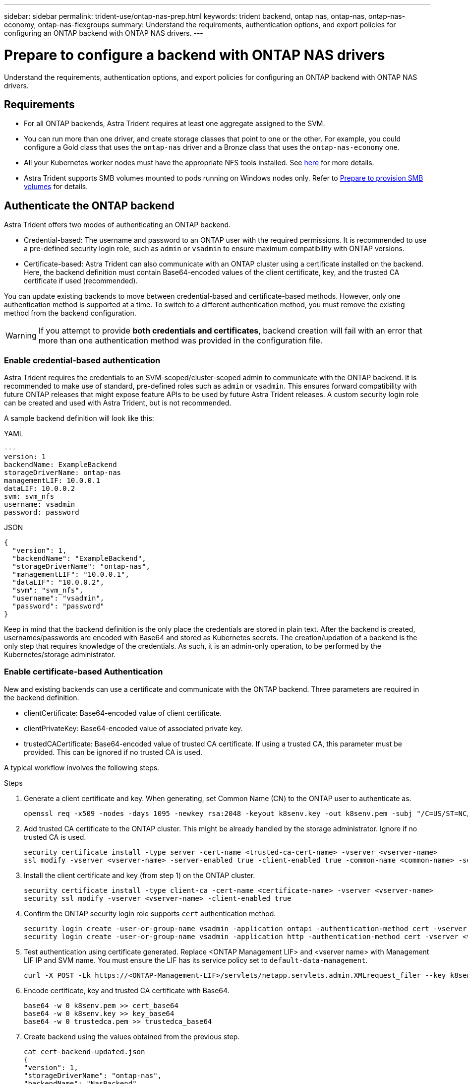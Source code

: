 ---
sidebar: sidebar
permalink: trident-use/ontap-nas-prep.html
keywords: trident backend, ontap nas, ontap-nas, ontap-nas-economy, ontap-nas-flexgroups
summary: Understand the requirements, authentication options, and export policies for configuring an ONTAP backend with ONTAP NAS drivers.
---

= Prepare to configure a backend with ONTAP NAS drivers
:hardbreaks:
:icons: font
:imagesdir: ../media/

[.lead]
Understand the requirements, authentication options, and export policies for configuring an ONTAP backend with ONTAP NAS drivers.

== Requirements
* For all ONTAP backends, Astra Trident requires at least one aggregate assigned to the SVM.
* You can run more than one driver, and create storage classes that point to one or the other. For example, you could configure a Gold class that uses the `ontap-nas` driver and a Bronze class that uses the `ontap-nas-economy` one.
* All your Kubernetes worker nodes must have the appropriate NFS tools installed. See link:worker-node-prep.html[here] for more details.
* Astra Trident supports SMB volumes mounted to pods running on Windows nodes only. Refer to <<Prepare to provision SMB volumes>> for details. 


== Authenticate the ONTAP backend

Astra Trident offers two modes of authenticating an ONTAP backend.

* Credential-based: The username and password to an ONTAP user with the required permissions. It is recommended to use a pre-defined security login role, such as `admin` or `vsadmin` to ensure maximum compatibility with ONTAP versions.
* Certificate-based: Astra Trident can also communicate with an ONTAP cluster using a certificate installed on the backend. Here, the backend definition must contain Base64-encoded values of the client certificate, key, and the trusted CA certificate if used (recommended).

You can update existing backends to move between credential-based and certificate-based methods. However, only one authentication method is supported at a time. To switch to a different authentication method, you must remove the existing method from the backend configuration.

WARNING: If you attempt to provide *both credentials and certificates*, backend creation will fail with an error that more than one authentication method was provided in the configuration file. 

=== Enable credential-based authentication

Astra Trident requires the credentials to an SVM-scoped/cluster-scoped admin to communicate with the ONTAP backend. It is recommended to make use of standard, pre-defined roles such as `admin` or `vsadmin`. This ensures forward compatibility with future ONTAP releases that might expose feature APIs to be used by future Astra Trident releases. A custom security login role can be created and used with Astra Trident, but is not recommended.

A sample backend definition will look like this:

// start tabbed area

[role="tabbed-block"]
====

.YAML
--
----
---
version: 1
backendName: ExampleBackend
storageDriverName: ontap-nas
managementLIF: 10.0.0.1
dataLIF: 10.0.0.2
svm: svm_nfs
username: vsadmin
password: password
----
--

.JSON
--
----
{
  "version": 1,
  "backendName": "ExampleBackend",
  "storageDriverName": "ontap-nas",
  "managementLIF": "10.0.0.1",
  "dataLIF": "10.0.0.2",
  "svm": "svm_nfs",
  "username": "vsadmin",
  "password": "password"
}
----
--
====

// end tabbed area


Keep in mind that the backend definition is the only place the credentials are stored in plain text. After the backend is created, usernames/passwords are encoded with Base64 and stored as Kubernetes secrets. The creation/updation of a backend is the only step that requires knowledge of the credentials. As such, it is an admin-only operation, to be performed by the Kubernetes/storage administrator.

=== Enable certificate-based Authentication

New and existing backends can use a certificate and communicate with the ONTAP backend. Three parameters are required in the backend definition.

* clientCertificate: Base64-encoded value of client certificate.
* clientPrivateKey: Base64-encoded value of associated private key.
* trustedCACertificate: Base64-encoded value of trusted CA certificate. If using a trusted CA, this parameter must be provided. This can be ignored if no trusted CA is used.

A typical workflow involves the following steps.

.Steps

. Generate a client certificate and key. When generating, set Common Name (CN) to the ONTAP user to authenticate as.
+
----
openssl req -x509 -nodes -days 1095 -newkey rsa:2048 -keyout k8senv.key -out k8senv.pem -subj "/C=US/ST=NC/L=RTP/O=NetApp/CN=vsadmin"
----
. Add trusted CA certificate to the ONTAP cluster. This might be already handled by the storage administrator. Ignore if no trusted CA is used.
+
----
security certificate install -type server -cert-name <trusted-ca-cert-name> -vserver <vserver-name>
ssl modify -vserver <vserver-name> -server-enabled true -client-enabled true -common-name <common-name> -serial <SN-from-trusted-CA-cert> -ca <cert-authority>
----
. Install the client certificate and key (from step 1) on the ONTAP cluster.
+
----
security certificate install -type client-ca -cert-name <certificate-name> -vserver <vserver-name>
security ssl modify -vserver <vserver-name> -client-enabled true
----
. Confirm the ONTAP security login role supports `cert` authentication method.
+
----
security login create -user-or-group-name vsadmin -application ontapi -authentication-method cert -vserver <vserver-name> 
security login create -user-or-group-name vsadmin -application http -authentication-method cert -vserver <vserver-name>
----
. Test authentication using certificate generated. Replace <ONTAP Management LIF> and <vserver name> with Management LIF IP and SVM name. You must ensure the LIF has its service policy set to `default-data-management`.
+
----
curl -X POST -Lk https://<ONTAP-Management-LIF>/servlets/netapp.servlets.admin.XMLrequest_filer --key k8senv.key --cert ~/k8senv.pem -d '<?xml version="1.0" encoding="UTF-8"?><netapp xmlns="http://www.netapp.com/filer/admin" version="1.21" vfiler="<vserver-name>"><vserver-get></vserver-get></netapp>'
----
. Encode certificate, key and trusted CA certificate with Base64.
+
----
base64 -w 0 k8senv.pem >> cert_base64
base64 -w 0 k8senv.key >> key_base64
base64 -w 0 trustedca.pem >> trustedca_base64
----
. Create backend using the values obtained from the previous step.
+
----
cat cert-backend-updated.json
{
"version": 1,
"storageDriverName": "ontap-nas",
"backendName": "NasBackend",
"managementLIF": "1.2.3.4",
"dataLIF": "1.2.3.8",
"svm": "vserver_test",
"clientCertificate": "Faaaakkkkeeee...Vaaalllluuuueeee",
"clientPrivateKey": "LS0tFaKE...0VaLuES0tLS0K",
"storagePrefix": "myPrefix_"
}

#Update backend with tridentctl
tridentctl update backend NasBackend -f cert-backend-updated.json -n trident
+------------+----------------+--------------------------------------+--------+---------+
|    NAME    | STORAGE DRIVER |                 UUID                 | STATE  | VOLUMES |
+------------+----------------+--------------------------------------+--------+---------+
| NasBackend | ontap-nas      | 98e19b74-aec7-4a3d-8dcf-128e5033b214 | online |       9 |
+------------+----------------+--------------------------------------+--------+---------+
----

=== Update authentication methods or rotate credentials

You can update an existing backend to use a different authentication method or to rotate their credentials. This works both ways: backends that make use of username/password can be updated to use certificates; backends that utilize certificates can be updated to username/password based. To do this, you must remove the existing authentication method and add the new authentication method. Then use the updated backend.json file containing the required parameters to execute `tridentctl update backend`.

----
cat cert-backend-updated.json
{
"version": 1,
"storageDriverName": "ontap-nas",
"backendName": "NasBackend",
"managementLIF": "1.2.3.4",
"dataLIF": "1.2.3.8",
"svm": "vserver_test",
"username": "vsadmin",
"password": "password",
"storagePrefix": "myPrefix_"
}

#Update backend with tridentctl
tridentctl update backend NasBackend -f cert-backend-updated.json -n trident
+------------+----------------+--------------------------------------+--------+---------+
|    NAME    | STORAGE DRIVER |                 UUID                 | STATE  | VOLUMES |
+------------+----------------+--------------------------------------+--------+---------+
| NasBackend | ontap-nas      | 98e19b74-aec7-4a3d-8dcf-128e5033b214 | online |       9 |
+------------+----------------+--------------------------------------+--------+---------+
----

NOTE: When rotating passwords, the storage administrator must first update the password for the user on ONTAP. This is followed by a backend update. When rotating certificates, multiple certificates can be added to the user. The backend is then updated to use the new certificate, following which the old certificate can be deleted from the ONTAP cluster.

Updating a backend does not disrupt access to volumes that have already been created, nor impact volume connections made after. A successful backend update indicates that Astra Trident can communicate with the ONTAP backend and handle future volume operations.

== Manage NFS export policies

Astra Trident uses NFS export policies to control access to the volumes that it provisions.

Astra Trident provides two options when working with export policies:

* Astra Trident can dynamically manage the export policy itself; in this mode of operation, the storage administrator specifies a list of CIDR blocks that represent admissible IP addresses. Astra Trident adds node IPs that fall in these ranges to the export policy automatically. Alternatively, when no CIDRs are specified, any global-scoped unicast IP found on the nodes will be added to the export policy.
* Storage administrators can create an export policy and add rules manually. Astra Trident uses the default export policy unless a different export policy name is specified in the configuration.

=== Dynamically manage export policies

Astra Trident provides the ability to dynamically manage export policies for ONTAP backends. This provides the storage administrator the ability to specify a permissible address space for worker node IPs, rather than defining explicit rules manually. It greatly simplifies export policy management; modifications to the export policy no longer require manual intervention on the storage cluster. Moreover, this helps restrict access to the storage cluster only to worker nodes that have IPs in the range specified, supporting a fine-grained and automated management.

NOTE: Do not use Network Address Translation (NAT) when using dynamic export policies. With NAT, the storage controller sees the frontend NAT address and not the actual IP host address, so access will be denied when no match is found in the export rules.

==== Example

There are two configuration options that must be used. Here's an example backend definition:
----
---
version: 1
storageDriverName: ontap-nas
backendName: ontap_nas_auto_export
managementLIF: 192.168.0.135
svm: svm1
username: vsadmin
password: password
autoExportCIDRs:
- 192.168.0.0/24
autoExportPolicy: true
----

NOTE: When using this feature, you must ensure that the root junction in your SVM has a previously created export policy with an export rule that permits the node CIDR block (such as the default export policy). Always follow NetApp recommended best practice to dedicate an SVM for Astra Trident.

Here is an explanation of how this feature works using the example above:

* `autoExportPolicy` is set to `true`. This indicates that Astra Trident will create an export policy for the `svm1` SVM and handle the addition and deletion of rules using `autoExportCIDRs` address blocks. For example, a backend with UUID 403b5326-8482-40db-96d0-d83fb3f4daec and `autoExportPolicy` set to `true` creates an export policy named `trident-403b5326-8482-40db-96d0-d83fb3f4daec` on the SVM.
* `autoExportCIDRs` contains a list of address blocks. This field is optional and it defaults to ["0.0.0.0/0", "::/0"]. If not defined, Astra Trident adds all globally-scoped unicast addresses found on the worker nodes.

In this example, the `192.168.0.0/24` address space is provided. This indicates that Kubernetes node IPs that fall within this address range will be added to the export policy that Astra Trident creates. When Astra Trident registers a node it runs on, it retrieves the IP addresses of the node and checks them against the address blocks provided in `autoExportCIDRs`. After filtering the IPs, Astra Trident creates export policy rules for the client IPs it discovers, with one rule for each node it identifies.

You can update `autoExportPolicy` and `autoExportCIDRs` for backends after you create them. You can append new CIDRs for a backend that is automatically managed or delete existing CIDRs. Exercise care when deleting CIDRs to ensure that existing connections are not dropped. You can also choose to disable `autoExportPolicy` for a backend and fall back to a manually created export policy. This will require setting the `exportPolicy` parameter in your backend config.

After Astra Trident creates or updates a backend, you can check the backend using `tridentctl` or the corresponding `tridentbackend` CRD:
----
./tridentctl get backends ontap_nas_auto_export -n trident -o yaml
items:
- backendUUID: 403b5326-8482-40db-96d0-d83fb3f4daec
  config:
    aggregate: ""
    autoExportCIDRs:
    - 192.168.0.0/24
    autoExportPolicy: true
    backendName: ontap_nas_auto_export
    chapInitiatorSecret: ""
    chapTargetInitiatorSecret: ""
    chapTargetUsername: ""
    chapUsername: ""
    dataLIF: 192.168.0.135
    debug: false
    debugTraceFlags: null
    defaults:
      encryption: "false"
      exportPolicy: <automatic>
      fileSystemType: ext4
----

As nodes are added to a Kubernetes cluster and registered with the Astra Trident controller, export policies of existing backends are updated (provided they fall in the address range specified in `autoExportCIDRs` for the backend).

When a node is removed, Astra Trident checks all backends that are online to remove the access rule for the node. By removing this node IP from the export policies of managed backends, Astra Trident prevents rogue mounts, unless this IP is reused by a new node in the cluster.

For previously existing backends, updating the backend with `tridentctl update backend` will ensure that Astra Trident manages the export policies automatically. This will create a new export policy named after the backend's UUID and volumes that are present on the backend will use the newly created export policy when they are mounted again.

NOTE: Deleting a backend with auto-managed export policies will delete the dynamically created export policy. If the backend is re-created, it is treated as a new backend and will result in the creation of a new export policy.

If the IP address of a live node is updated, you must restart the Astra Trident pod on the node. Astra Trident will then update the export policy for backends it manages to reflect this IP change.

== Prepare to provision SMB volumes
With a little additional preparation, you can provision SMB volumes using `ontap-nas` drivers. 

WARNING: You must configure both NFS and SMB/CIFS protocols on the SVM to create an `ontap-nas-economy` SMB volume for ONTAP on-premises. Failure to configure either of these protocols will cause SMB volume creation to fail.

.Before you begin
Before you can provision SMB volumes, you must have the following. 

* A Kubernetes cluster with a Linux controller node and at least one Windows worker node running Windows Server 2019. Astra Trident supports SMB volumes mounted to pods running on Windows nodes only.

* At least one Astra Trident secret containing your Active Directory credentials. To generate secret `smbcreds`:
+
----
kubectl create secret generic smbcreds --from-literal username=user --from-literal password='password'
----

* A CSI proxy configured as a Windows service. To configure a `csi-proxy`, refer to link:https://github.com/kubernetes-csi/csi-proxy[GitHub: CSI Proxy^] or link:https://github.com/Azure/aks-engine/blob/master/docs/topics/csi-proxy-windows.md[GitHub: CSI Proxy for Windows^] for Kubernetes nodes running on Windows.

.Steps

. For on-premises ONTAP, you can optionally create an SMB share or Astra Trident can create one for you. 
+
NOTE: SMB shares are required for Amazon FSx for ONTAP. 
+
You can create the SMB admin shares in one of two ways either using the link:https://learn.microsoft.com/en-us/troubleshoot/windows-server/system-management-components/what-is-microsoft-management-console[Microsoft Management Console^] Shared Folders snap-in or using the ONTAP CLI. To create the SMB shares using the ONTAP CLI:
+
.. If necessary, create the directory path structure for the share.
+
The `vserver cifs share create` command checks the path specified in the -path option during share creation. If the specified path does not exist, the command fails.

.. Create an SMB share associated with the specified SVM:
+
----
vserver cifs share create -vserver vserver_name -share-name share_name -path path [-share-properties share_properties,...] [other_attributes] [-comment text]
----

.. Verify that the share was created:
+
----
vserver cifs share show -share-name share_name
----
+
NOTE: Refer to link:https://docs.netapp.com/us-en/ontap/smb-config/create-share-task.html[Create an SMB share^] for full details.

. When creating the backend, you must configure the following to specify SMB volumes. For all FSx for ONTAP backend configuration options, refer to link:trident-fsx-examples.html[FSx for ONTAP configuration options and examples].
+
[cols=3,options="header"]
|===
|Parameter |Description | Example

|`smbShare`
| You can specify one of the following: the name of an SMB share created using the Microsoft Management Console or ONTAP CLI; a name to allow Astra Trident to create the SMB share; or you can leave the parameter blank to prevent common share access to volumes. 

This parameter is optional for on-premises ONTAP. 

This parameter is required for Amazon FSx for ONTAP backends and cannot be blank.

| `smb-share` 

|`nasType`
| *Must set to `smb`.* If null, defaults to `nfs`.
|`smb`

|`securityStyle` 
|Security style for new volumes. 

*Must be set to `ntfs` or `mixed` for SMB volumes.*
|`ntfs` or `mixed` for SMB volumes

|`unixPermissions`
|Mode for new volumes. *Must be left empty for SMB volumes.*
|""
|===
